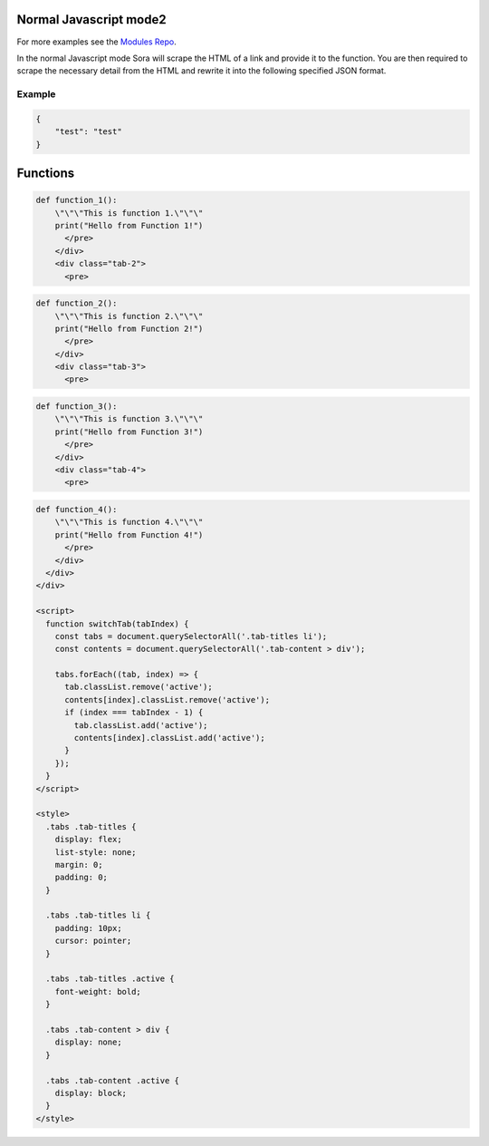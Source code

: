 Normal Javascript mode2
======================

For more examples see the `Modules Repo <https://github.com/50n50/sources>`_.

In the normal Javascript mode Sora will scrape the HTML of a link and provide it to the function.
You are then required to scrape the necessary detail from the HTML and rewrite it into the following specified JSON format.

Example
-------

.. code-block:: json

    {
        "test": "test"
    }

Functions
=========

.. raw:: html

    <div class="tabs">
      <ul class="tab-titles">
        <li class="active" onclick="switchTab(1)">Function 1</li>
        <li onclick="switchTab(2)">Function 2</li>
        <li onclick="switchTab(3)">Function 3</li>
        <li onclick="switchTab(4)">Function 4</li>
      </ul>
      <div class="tab-content">
        <div class="tab-1 active">
          <pre>
.. code-block:: python

    def function_1():
        \"\"\"This is function 1.\"\"\"
        print("Hello from Function 1!")
          </pre>
        </div>
        <div class="tab-2">
          <pre>
.. code-block:: python

    def function_2():
        \"\"\"This is function 2.\"\"\"
        print("Hello from Function 2!")
          </pre>
        </div>
        <div class="tab-3">
          <pre>
.. code-block:: python

    def function_3():
        \"\"\"This is function 3.\"\"\"
        print("Hello from Function 3!")
          </pre>
        </div>
        <div class="tab-4">
          <pre>
.. code-block:: python

    def function_4():
        \"\"\"This is function 4.\"\"\"
        print("Hello from Function 4!")
          </pre>
        </div>
      </div>
    </div>

    <script>
      function switchTab(tabIndex) {
        const tabs = document.querySelectorAll('.tab-titles li');
        const contents = document.querySelectorAll('.tab-content > div');

        tabs.forEach((tab, index) => {
          tab.classList.remove('active');
          contents[index].classList.remove('active');
          if (index === tabIndex - 1) {
            tab.classList.add('active');
            contents[index].classList.add('active');
          }
        });
      }
    </script>

    <style>
      .tabs .tab-titles {
        display: flex;
        list-style: none;
        margin: 0;
        padding: 0;
      }

      .tabs .tab-titles li {
        padding: 10px;
        cursor: pointer;
      }

      .tabs .tab-titles .active {
        font-weight: bold;
      }

      .tabs .tab-content > div {
        display: none;
      }

      .tabs .tab-content .active {
        display: block;
      }
    </style>
